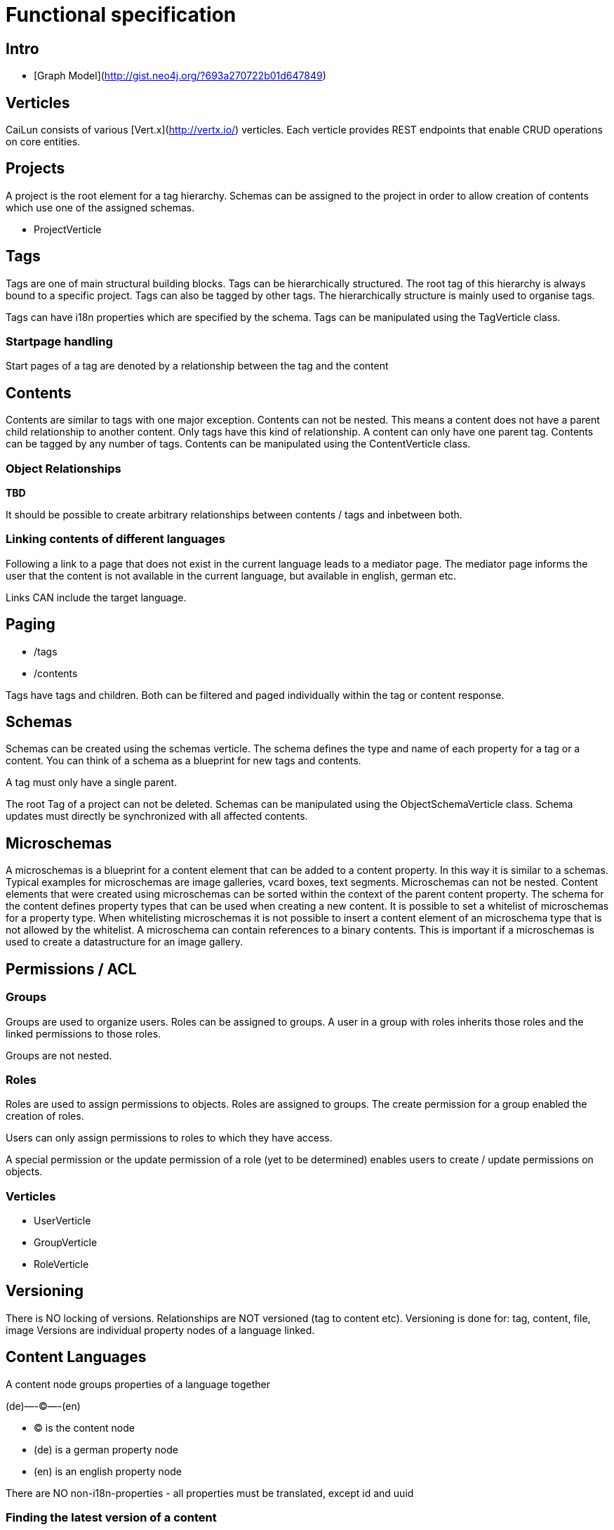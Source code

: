 = Functional specification

== Intro

 * [Graph Model](http://gist.neo4j.org/?693a270722b01d647849)

== Verticles

CaiLun consists of various [Vert.x](http://vertx.io/) verticles. Each verticle provides REST endpoints that enable CRUD operations on core entities.

== Projects

A project is the root element for a tag hierarchy. Schemas can be assigned to the project in order to allow creation of contents which use one of the assigned schemas.
 
 * ProjectVerticle

== Tags

Tags are one of main structural building blocks. Tags can be hierarchically structured. The root tag of this hierarchy is always bound to a specific project. Tags can also be tagged by other tags. The hierarchically structure is mainly used to organise tags.   

Tags can have i18n properties which are specified by the schema.
Tags can be manipulated using the  TagVerticle class.

=== Startpage handling

Start pages of a tag are denoted by a relationship between the tag and the content

== Contents

Contents are similar to tags with one major exception. Contents can not be nested. This means a content does not have a parent child relationship to another content. Only tags have this kind of relationship. A content can only have one parent tag. Contents can be tagged by any number of tags.
Contents can be manipulated using the ContentVerticle class.

=== Object Relationships

**TBD**

It should be possible to create arbitrary relationships between contents / tags and inbetween both. 

=== Linking contents of different languages

Following a link to a page that does not exist in the current language leads to a mediator page. The mediator page informs the user that the content is not available in the current language, but available in english, german etc.

Links CAN include the target language.

== Paging

* /tags
* /contents

Tags have tags and children. Both can be filtered and paged individually within the tag or content response.

== Schemas 

Schemas can be created using the schemas verticle. The schema defines the type and name of each property for a tag or a content. You can think of a schema as a blueprint for new tags and contents.

A tag must only have a single parent.

The root Tag of a project can not be deleted.
Schemas can be manipulated using the ObjectSchemaVerticle class.
Schema updates must directly be synchronized with all affected contents.

== Microschemas

A microschemas is a blueprint for a content element that can be added to a content property. In this way it is similar to a schemas.
Typical examples for microschemas are image galleries, vcard boxes, text segments.
Microschemas can not be nested. Content elements that were created using microschemas can be sorted within the context of the parent content property.
The schema for the content defines property types that can be used when creating a new content. It is possible to set a whitelist of microschemas for a property type. When whitelisting microschemas it is not possible to insert a content element of an microschema type that is not allowed by the whitelist. 
A microschema can contain references to a binary contents. This is important if a microschemas is used to create a datastructure for an image gallery. 

== Permissions / ACL

=== Groups

Groups are used to organize users. Roles can be assigned to groups. A user in a group with roles inherits those roles and the linked permissions to those roles.

Groups are not nested.

=== Roles

Roles are used to assign permissions to objects. Roles are assigned to groups. The create permission for a group enabled the creation of roles.

Users can only assign permissions to roles to which they have access.

A special permission or the update permission of a role (yet to be determined) enables users to create / update permissions on objects.

=== Verticles

 * UserVerticle
 * GroupVerticle
 * RoleVerticle

== Versioning

There is NO locking of versions. Relationships are NOT versioned (tag to content etc). Versioning is done for: tag, content, file, image
Versions are individual property nodes of a language linked.

== Content Languages

A content node groups properties of a language together

(de)—-(C)—-(en)

* (C) is the content node
* (de) is a german property node
* (en) is an english property node

There are NO non-i18n-properties - all properties must be translated, except id and uuid

=== Finding the latest version of a content

ALL properties are translated
there are no meta-properties that have no translation
there needs to be a way to update single properties across all languages at once
eg. binaries for images (you want to use the same image for all language variants)

Editor and revision information is part of the versioned property node

the content node always refers to the most recent property node
the system then traverses backwards until it finds the property node thats currently online based on its online_from and ondline_to date

(a)—->(b)—->(c)—->(X)—->(d)<—-(C)

* (C) is the content node
* (d) is a version prepared for future release
* (X) is the version thats currently valid and online
